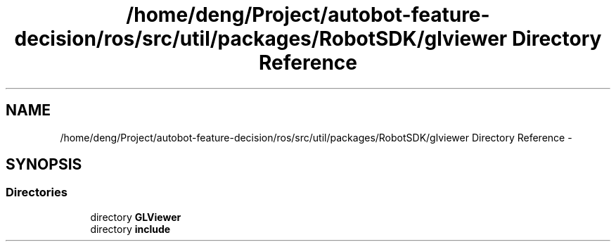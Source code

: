 .TH "/home/deng/Project/autobot-feature-decision/ros/src/util/packages/RobotSDK/glviewer Directory Reference" 3 "Fri May 22 2020" "Autoware_Doxygen" \" -*- nroff -*-
.ad l
.nh
.SH NAME
/home/deng/Project/autobot-feature-decision/ros/src/util/packages/RobotSDK/glviewer Directory Reference \- 
.SH SYNOPSIS
.br
.PP
.SS "Directories"

.in +1c
.ti -1c
.RI "directory \fBGLViewer\fP"
.br
.ti -1c
.RI "directory \fBinclude\fP"
.br
.in -1c
